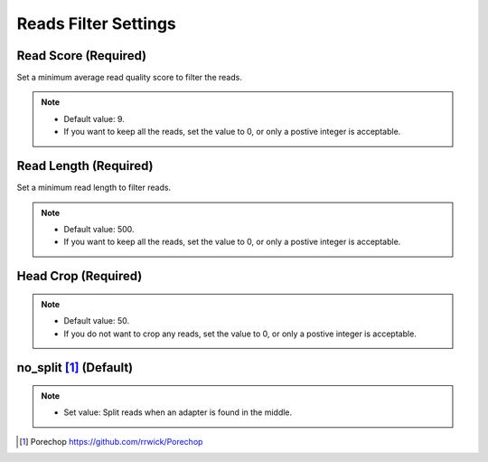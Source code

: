 Reads Filter Settings
=====================
Read Score (Required)
________________________
Set a minimum average read quality score to filter the reads.

.. note::
  * Default value: 9.
  * If you want to keep all the reads, set the value to 0, or only a postive integer is acceptable.

Read Length (Required)
_________________________
Set a minimum read length to filter reads.

.. note::
  * Default value: 500.
  * If you want to keep all the reads, set the value to 0, or only a postive integer is acceptable.

Head Crop (Required)
_______________________

.. note::
  * Default value: 50.
  * If you do not want to crop any reads, set the value to 0, or only a postive integer is acceptable.

no_split [1]_ (Default)
__________________________

.. note::
  * Set value: Split reads when an adapter is found in the middle. 

.. [1] Porechop https://github.com/rrwick/Porechop